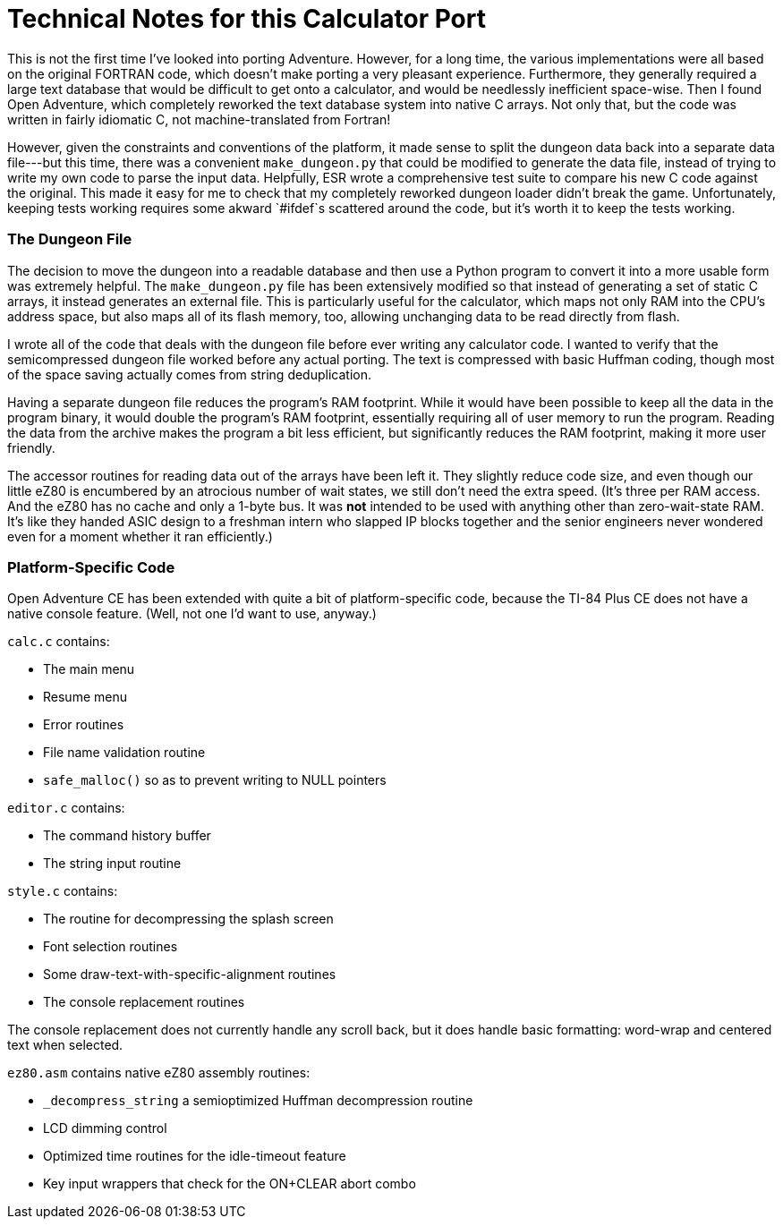 = Technical Notes for this Calculator Port =

This is not the first time I've looked into porting Adventure.
However, for a long time, the various implementations were all based on the original FORTRAN code,
which doesn't make porting a very pleasant experience.
Furthermore, they generally required a large text database that would be difficult to get onto a calculator,
and would be needlessly inefficient space-wise.
Then I found Open Adventure, which completely reworked the text database system into native C arrays.
Not only that, but the code was written in fairly idiomatic C, not machine-translated from Fortran!

However, given the constraints and conventions of the platform,
it made sense to split the dungeon data back into a separate data file---but this time, 
there was a convenient `make_dungeon.py` that could be modified to generate the data file,
instead of trying to write my own code to parse the input data.
Helpfully, ESR wrote a comprehensive test suite to compare his new C code against the original.
This made it easy for me to check that my completely reworked dungeon loader didn't break the game.
Unfortunately, keeping tests working requires some akward `#ifdef`s scattered around the code,
but it's worth it to keep the tests working.

=== The Dungeon File ===

The decision to move the dungeon into a readable database
and then use a Python program to convert it into a more usable form was extremely helpful.
The `make_dungeon.py` file has been extensively modified so that instead of generating a set
of static C arrays, it instead generates an external file.
This is particularly useful for the calculator, which maps not only RAM into the CPU's address space,
but also maps all of its flash memory, too, allowing unchanging data to be read directly from flash.

I wrote all of the code that deals with the dungeon file before ever writing any calculator code.
I wanted to verify that the semicompressed dungeon file worked before any actual porting.
The text is compressed with basic Huffman coding,
though most of the space saving actually comes from string deduplication.

Having a separate dungeon file reduces the program's RAM footprint.
While it would have been possible to keep all the data in the program binary,
it would double the program's RAM footprint, essentially requiring all of user memory to run the program.
Reading the data from the archive makes the program a bit less efficient,
but significantly reduces the RAM footprint, making it more user friendly.

The accessor routines for reading data out of the arrays have been left it.
They slightly reduce code size, and even though our little eZ80 is encumbered by an atrocious number of wait states,
we still don't need the extra speed.
(It's three per RAM access.  And the eZ80 has no cache and only a 1-byte bus.
It was **not** intended to be used with anything other than zero-wait-state RAM.
It's like they handed ASIC design to a freshman intern who slapped IP blocks together
and the senior engineers never wondered even for a moment whether it ran efficiently.)

=== Platform-Specific Code ===

Open Adventure CE has been extended with quite a bit of platform-specific code,
because the TI-84 Plus CE does not have a native console feature.
(Well, not one I'd want to use, anyway.)

`calc.c` contains:

* The main menu
* Resume menu
* Error routines
* File name validation routine
* `safe_malloc()` so as to prevent writing to NULL pointers

`editor.c` contains:

* The command history buffer
* The string input routine

`style.c` contains:

* The routine for decompressing the splash screen
* Font selection routines
* Some draw-text-with-specific-alignment routines
* The console replacement routines

The console replacement does not currently handle any scroll back,
but it does handle basic formatting: word-wrap and centered text when selected.

`ez80.asm` contains native eZ80 assembly routines:

* `_decompress_string` a semioptimized Huffman decompression routine
* LCD dimming control
* Optimized time routines for the idle-timeout feature
* Key input wrappers that check for the ON+CLEAR abort combo
